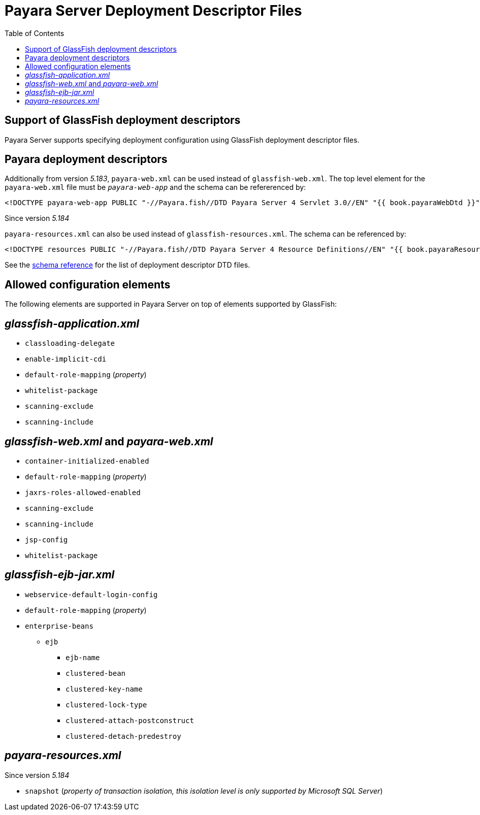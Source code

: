 [[payara-server-deployment-descriptor-files]]
= Payara Server Deployment Descriptor Files
:toc:

[[glassfish]]
== Support of GlassFish deployment descriptors
Payara Server supports specifying deployment configuration using GlassFish deployment descriptor files. 

[[payara-web-info]]
== Payara deployment descriptors

Additionally from version __5.183__, `payara-web.xml` can be used instead of `glassfish-web.xml`. The top level element for the `payara-web.xml` file must be `_payara-web-app_` and the schema can be refererenced by:

[source,xml]
<!DOCTYPE payara-web-app PUBLIC "-//Payara.fish//DTD Payara Server 4 Servlet 3.0//EN" "{{ book.payaraWebDtd }}">

Since version __5.184__

`payara-resources.xml` can also be used instead of `glassfish-resources.xml`. The schema can be referenced by:

[source,xml]
<!DOCTYPE resources PUBLIC "-//Payara.fish//DTD Payara Server 4 Resource Definitions//EN" "{{ book.payaraResourcesDtd }}">

See the link:/schemas/README.adoc[schema reference] for the list of deployment descriptor DTD files.

== Allowed configuration elements

The following elements are supported in Payara Server on top of elements supported by GlassFish:

[[glassfish-application.xml]]
== _glassfish-application.xml_

* `classloading-delegate`
* `enable-implicit-cdi`
* `default-role-mapping` (_property_)
* `whitelist-package`
* `scanning-exclude`
* `scanning-include`

[[glassfish-web.xml]]
== _glassfish-web.xml_ and _payara-web.xml_

* `container-initialized-enabled`
* `default-role-mapping` (_property_)
* `jaxrs-roles-allowed-enabled`
* `scanning-exclude`
* `scanning-include`
* `jsp-config`
* `whitelist-package`

[[glassfish-ejb-jar.xml]]
== _glassfish-ejb-jar.xml_

* `webservice-default-login-config`
* `default-role-mapping` (_property_)
* `enterprise-beans`
** `ejb`
*** `ejb-name`
*** `clustered-bean`
*** `clustered-key-name`
*** `clustered-lock-type`
*** `clustered-attach-postconstruct`
*** `clustered-detach-predestroy`

[[payara-resources.xml]]
== _payara-resources.xml_
Since version __5.184__

* `snapshot` (_property of transaction isolation, this isolation level is only supported by Microsoft SQL Server_)
